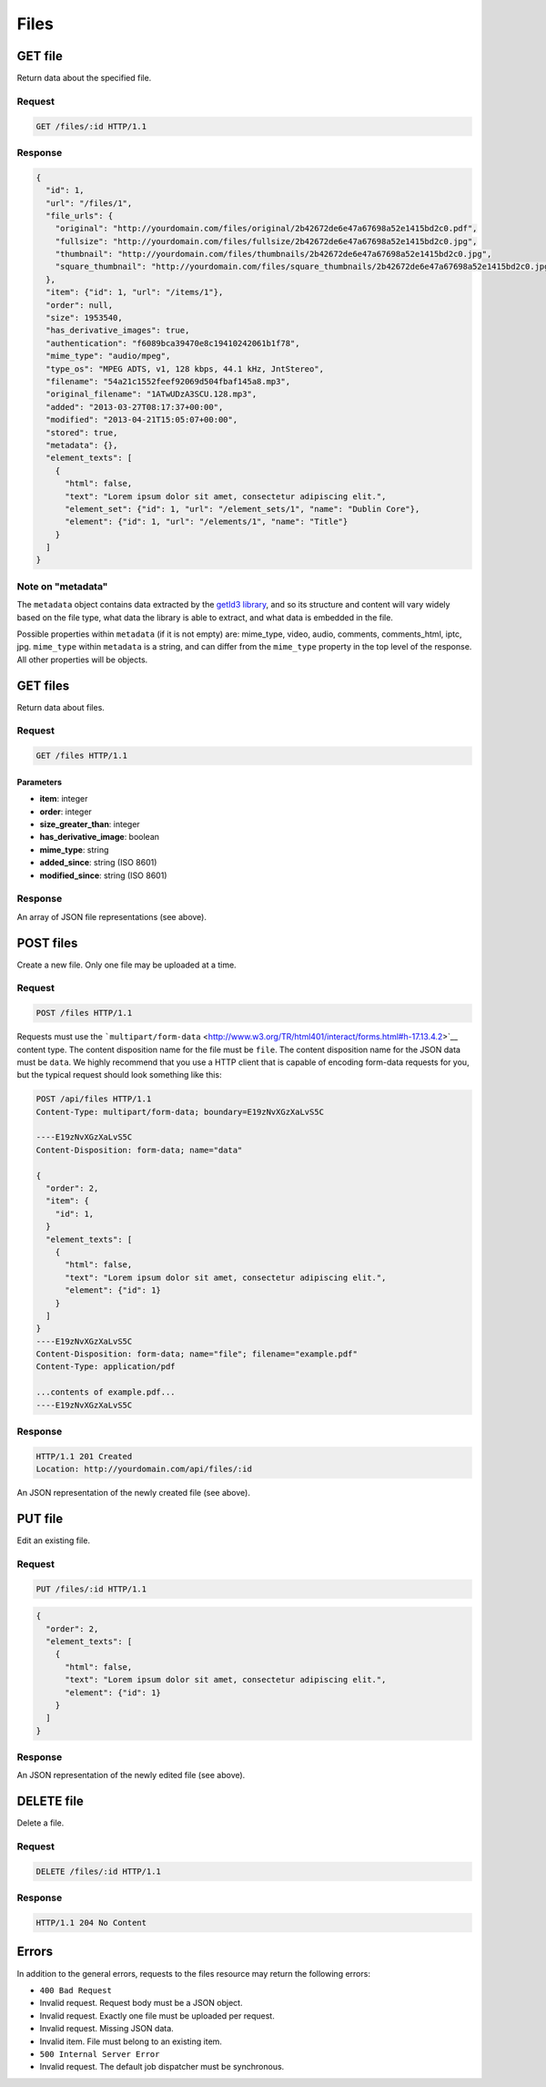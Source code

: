 #####
Files
#####

GET file
--------

Return data about the specified file.

Request
~~~~~~~

.. code-block:: http

    GET /files/:id HTTP/1.1

Response
~~~~~~~~

.. code-block:: json

    {
      "id": 1,
      "url": "/files/1",
      "file_urls": {
        "original": "http://yourdomain.com/files/original/2b42672de6e47a67698a52e1415bd2c0.pdf",
        "fullsize": "http://yourdomain.com/files/fullsize/2b42672de6e47a67698a52e1415bd2c0.jpg",
        "thumbnail": "http://yourdomain.com/files/thumbnails/2b42672de6e47a67698a52e1415bd2c0.jpg",
        "square_thumbnail": "http://yourdomain.com/files/square_thumbnails/2b42672de6e47a67698a52e1415bd2c0.jpg"
      },
      "item": {"id": 1, "url": "/items/1"},
      "order": null,
      "size": 1953540,
      "has_derivative_images": true,
      "authentication": "f6089bca39470e8c19410242061b1f78",
      "mime_type": "audio/mpeg",
      "type_os": "MPEG ADTS, v1, 128 kbps, 44.1 kHz, JntStereo",
      "filename": "54a21c1552feef92069d504fbaf145a8.mp3",
      "original_filename": "1ATwUDzA3SCU.128.mp3",
      "added": "2013-03-27T08:17:37+00:00",
      "modified": "2013-04-21T15:05:07+00:00", 
      "stored": true,
      "metadata": {},
      "element_texts": [
        {
          "html": false,
          "text": "Lorem ipsum dolor sit amet, consectetur adipiscing elit.",
          "element_set": {"id": 1, "url": "/element_sets/1", "name": "Dublin Core"},
          "element": {"id": 1, "url": "/elements/1", "name": "Title"}
        }
      ]
    }

Note on "metadata"
~~~~~~~~~~~~~~~~~~

The ``metadata`` object contains data extracted by the `getId3
library <http://getid3.sourceforge.net/>`__, and so its structure and
content will vary widely based on the file type, what data the library
is able to extract, and what data is embedded in the file.

Possible properties within ``metadata`` (if it is not empty) are:
mime\_type, video, audio, comments, comments\_html, iptc, jpg.
``mime_type`` within ``metadata`` is a string, and can differ from the
``mime_type`` property in the top level of the response. All other
properties will be objects.

GET files
---------

Return data about files.

Request
~~~~~~~

.. code-block:: http

    GET /files HTTP/1.1

Parameters
^^^^^^^^^^

-  **item**: integer
-  **order**: integer
-  **size\_greater\_than**: integer
-  **has\_derivative\_image**: boolean
-  **mime\_type**: string
-  **added\_since**: string (ISO 8601)
-  **modified\_since**: string (ISO 8601)

Response
~~~~~~~~

An array of JSON file representations (see above).

POST files
----------

Create a new file. Only one file may be uploaded at a time.

Request
~~~~~~~

.. code-block:: http

    POST /files HTTP/1.1

Requests must use the
```multipart/form-data`` <http://www.w3.org/TR/html401/interact/forms.html#h-17.13.4.2>`__
content type. The content disposition name for the file must be
``file``. The content disposition name for the JSON data must be
``data``. We highly recommend that you use a HTTP client that is capable
of encoding form-data requests for you, but the typical request should
look something like this:

.. code-block:: http

    POST /api/files HTTP/1.1
    Content-Type: multipart/form-data; boundary=E19zNvXGzXaLvS5C

    ----E19zNvXGzXaLvS5C
    Content-Disposition: form-data; name="data"

    {
      "order": 2,
      "item": {
        "id": 1,
      }
      "element_texts": [
        {
          "html": false,
          "text": "Lorem ipsum dolor sit amet, consectetur adipiscing elit.",
          "element": {"id": 1}
        }
      ]
    }
    ----E19zNvXGzXaLvS5C
    Content-Disposition: form-data; name="file"; filename="example.pdf"
    Content-Type: application/pdf

    ...contents of example.pdf...
    ----E19zNvXGzXaLvS5C

Response
~~~~~~~~

.. code-block:: http

    HTTP/1.1 201 Created
    Location: http://yourdomain.com/api/files/:id

An JSON representation of the newly created file (see above).

PUT file
--------

Edit an existing file.

Request
~~~~~~~

.. code-block:: http

    PUT /files/:id HTTP/1.1

.. code-block:: json

    {
      "order": 2,
      "element_texts": [
        {
          "html": false,
          "text": "Lorem ipsum dolor sit amet, consectetur adipiscing elit.",
          "element": {"id": 1}
        }
      ]
    }

Response
~~~~~~~~

An JSON representation of the newly edited file (see above).

DELETE file
-----------

Delete a file.

Request
~~~~~~~

.. code-block:: http

    DELETE /files/:id HTTP/1.1

Response
~~~~~~~~

.. code-block:: http

    HTTP/1.1 204 No Content

Errors
------

In addition to the general errors, requests to the files resource may
return the following errors:

-  ``400 Bad Request``
-  Invalid request. Request body must be a JSON object.
-  Invalid request. Exactly one file must be uploaded per request.
-  Invalid request. Missing JSON data.
-  Invalid item. File must belong to an existing item.
-  ``500 Internal Server Error``
-  Invalid request. The default job dispatcher must be synchronous.
